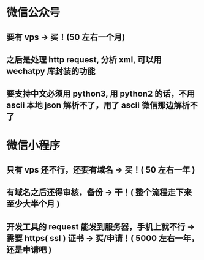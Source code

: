 * 微信公众号
** 要有 vps -> 买！(50 左右一个月)
** 之后是处理 http request, 分析 xml, 可以用 wechatpy 库封装的功能
** 要支持中文必须用 python3, 用 python2 的话，不用 ascii 本地 json 解析不了，用了 ascii 微信那边解析不了
* 微信小程序
** 只有 vps 还不行，还要有域名 -> 买！( 50 左右一年 )
** 有域名之后还得审核，备份 -> 干！( 整个流程走下来至少大半个月 )
** 开发工具的 request 能发到服务器，手机上就不行 -> 需要 https( ssl ) 证书 -> 买/申请！( 5000 左右一年，还是申请吧 )

